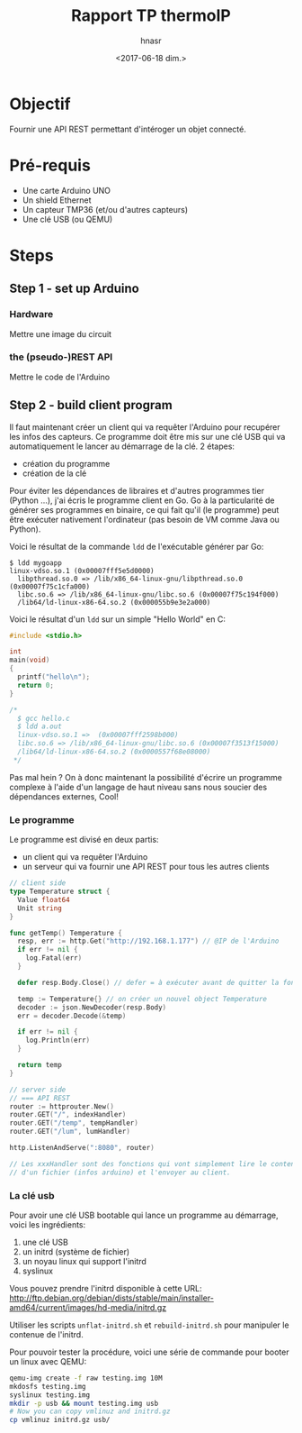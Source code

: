 #+OPTIONS: ':nil *:t -:t ::t <:t H:3 \n:nil ^:t arch:headline author:t
#+OPTIONS: broken-links:nil c:nil creator:nil d:(not "LOGBOOK") date:t e:t
#+OPTIONS: email:nil f:t inline:t num:t p:nil pri:nil prop:nil stat:t tags:t
#+OPTIONS: tasks:t tex:t timestamp:t title:t toc:t todo:t |:t
#+TITLE: Rapport TP thermoIP
#+DATE: <2017-06-18 dim.>
#+AUTHOR: hnasr
#+EMAIL: hnasr@hnasr-X201
#+LANGUAGE: en
#+SELECT_TAGS: export
#+EXCLUDE_TAGS: noexport
#+CREATOR: Emacs 24.5.1 (Org mode 9.0.8)

* Objectif
  Fournir une API REST permettant d'intéroger un objet connecté.

* Pré-requis
  - Une carte Arduino UNO
  - Un shield Ethernet
  - Un capteur TMP36 (et/ou d'autres capteurs)
  - Une clé USB (ou QEMU)

* Steps
** Step 1 - set up Arduino
*** Hardware
    Mettre une image du circuit
*** the (pseudo-)REST API
    Mettre le code de l'Arduino
** Step 2 - build client program
   Il faut maintenant créer un client qui va requêter l'Arduino pour recupérer
   les infos des capteurs. Ce programme doit être mis sur une clé USB qui va
   automatiquement le lancer au démarrage de la clé. 2 étapes:
   - création du programme
   - création de la clé

     
   Pour éviter les dépendances de libraires et d'autres programmes tier (Python
   ...), j'ai écris le programme client en Go. Go à la particularité de générer
   ses programmes en binaire, ce qui fait qu'il (le programme) peut être
   exécuter nativement l'ordinateur (pas besoin de VM comme Java ou Python).

   Voici le résultat de la commande =ldd= de l'exécutable générer par Go:
   #+BEGIN_EXAMPLE
    $ ldd mygoapp
   	linux-vdso.so.1 (0x00007fff5e5d0000)
	  libpthread.so.0 => /lib/x86_64-linux-gnu/libpthread.so.0 (0x00007f75c1cfa000)
	  libc.so.6 => /lib/x86_64-linux-gnu/libc.so.6 (0x00007f75c194f000)
	  /lib64/ld-linux-x86-64.so.2 (0x000055b9e3e2a000)
   #+END_EXAMPLE

   Voici le résultat d'un =ldd= sur un simple "Hello World" en C:
   #+BEGIN_SRC c
     #include <stdio.h>

     int
     main(void)
     {
       printf("hello\n");
       return 0;
     }

     /*
       $ gcc hello.c
       $ ldd a.out
       linux-vdso.so.1 =>  (0x00007fff2598b000)
       libc.so.6 => /lib/x86_64-linux-gnu/libc.so.6 (0x00007f3513f15000)
       /lib64/ld-linux-x86-64.so.2 (0x0000557f68e08000)
      ,*/
   #+END_SRC

   Pas mal hein ? On à donc maintenant la possibilité d'écrire un programme
   complexe à l'aide d'un langage de haut niveau sans nous soucier des
   dépendances externes, Cool!
*** Le programme
    Le programme est divisé en deux partis:
    - un client qui va requêter l'Arduino
    - un serveur qui va fournir une API REST pour tous les autres clients

    #+BEGIN_SRC go
      // client side
      type Temperature struct {
        Value float64
        Unit string
      }

      func getTemp() Temperature {
        resp, err := http.Get("http://192.168.1.177") // @IP de l'Arduino
        if err != nil {
          log.Fatal(err)
        }

        defer resp.Body.Close() // defer = à exécuter avant de quitter la fonction

        temp := Temperature{} // on créer un nouvel object Temperature
        decoder := json.NewDecoder(resp.Body)
        err = decoder.Decode(&temp)

        if err != nil {
          log.Println(err)
        }

        return temp
      }
    #+END_SRC

    #+BEGIN_SRC go
      // server side
      // === API REST
      router := httprouter.New()
      router.GET("/", indexHandler)
      router.GET("/temp", tempHandler)
      router.GET("/lum", lumHandler)

      http.ListenAndServe(":8080", router)

      // Les xxxHandler sont des fonctions qui vont simplement lire le contenue
      // d'un fichier (infos arduino) et l'envoyer au client.
    #+END_SRC
*** La clé usb
    Pour avoir une clé USB bootable qui lance un programme au démarrage, voici les ingrédients:
    1. une clé USB
    2. un initrd (système de fichier)
    3. un noyau linux qui support l'initrd
    4. syslinux
      
    Vous pouvez prendre l'initrd disponible à cette URL:
    http://ftp.debian.org/debian/dists/stable/main/installer-amd64/current/images/hd-media/initrd.gz

    Utiliser les scripts =unflat-initrd.sh= et =rebuild-initrd.sh= pour
    manipuler le contenue de l'initrd. 

    Pour pouvoir tester la procédure, voici une série de commande pour booter un
    linux avec QEMU:
    #+BEGIN_SRC sh
    qemu-img create -f raw testing.img 10M
    mkdosfs testing.img
    syslinux testing.img
    mkdir -p usb && mount testing.img usb
    # Now you can copy vmlinuz and initrd.gz
    cp vmlinuz initrd.gz usb/
    #+END_SRC
